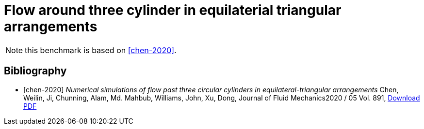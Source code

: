 = Flow around three cylinder in equilaterial triangular arrangements

NOTE: this benchmark is based on <<chen-2020>>.

[bibliography]
== Bibliography 

* [[[chen-2020]]] _Numerical simulations of flow past three circular cylinders in equilateral-triangular arrangements_
Chen, Weilin, Ji, Chunning, Alam, Md. Mahbub, Williams, John, Xu, Dong, Journal of Fluid Mechanics2020 / 05 Vol. 891, link:{attachmentsdir}/jfm.2020.124.pdf[Download PDF]
